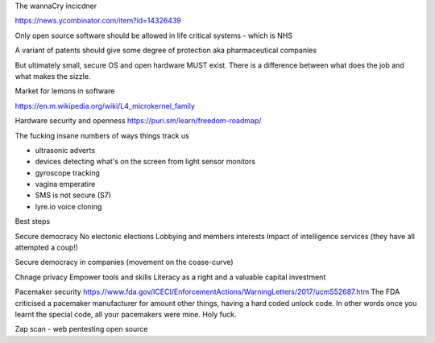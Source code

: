 The wannaCry incicdner

https://news.ycombinator.com/item?id=14326439

Only open source software should be allowed in life critical systems - which is NHS

A variant of patents should give some degree of protection aka pharmaceutical companies

But ultimately small, secure OS and open hardware MUST exist. There is a difference between what does the job and what makes the sizzle. 

Market for lemons in software

https://en.m.wikipedia.org/wiki/L4_microkernel_family

Hardware security and openness
https://puri.sm/learn/freedom-roadmap/


The fucking insane numbers of ways things track us

- ultrasonic adverts
- devices detecting what's on the screen from light sensor monitors
- gyroscope tracking
- vagina emperatire 
- SMS is not secure (S7)
- lyre.io voice cloning

Best steps

Secure democracy
No electonic elections
Lobbying and members interests
Impact of intelligence services (they have all attempted a coup!)

Secure democracy in companies (movement on the coase-curve)

Chnage privacy 
Empower tools and skills
Literacy as a right and a valuable capital investment 


Pacemaker security
https://www.fda.gov/ICECI/EnforcementActions/WarningLetters/2017/ucm552687.htm
The FDA criticised a pacemaker manufacturer for amount other things, having a hard coded unlock code. In other words once you learnt the special code, all your pacemakers were mine.  Holy fuck.

Zap scan - web pentesting open source 
